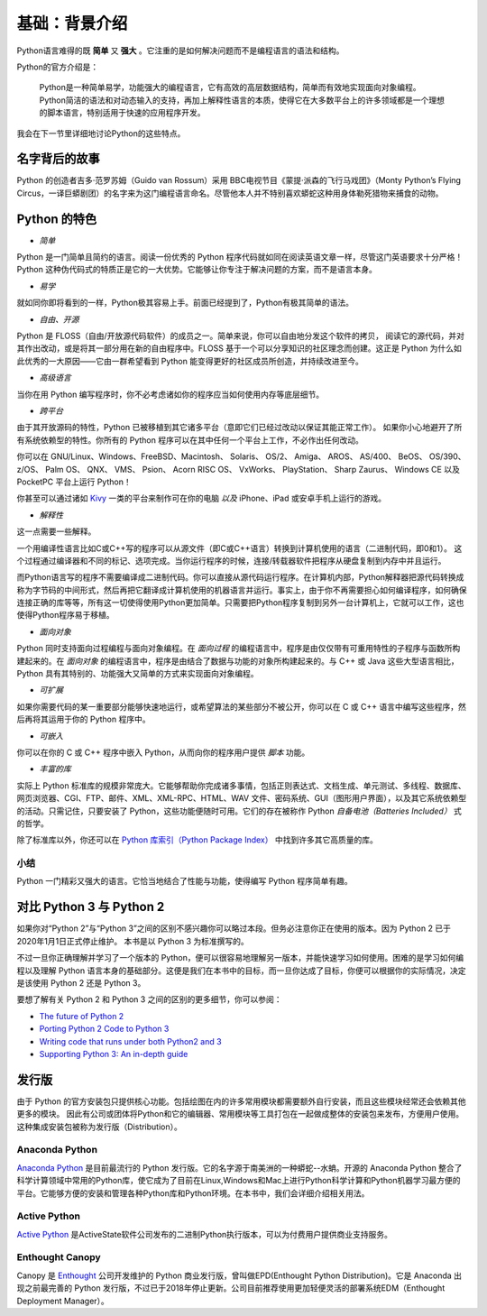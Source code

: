 基础：背景介绍
================

Python语言难得的既 **简单** 又 **强大** 。它注重的是如何解决问题而不是编程语言的语法和结构。

Python的官方介绍是：

   Python是一种简单易学，功能强大的编程语言，它有高效的高层数据结构，简单而有效地实现面向对象编程。
   Python简洁的语法和对动态输入的支持，再加上解释性语言的本质，使得它在大多数平台上的许多领域都是一个理想的脚本语言，特别适用于快速的应用程序开发。

我会在下一节里详细地讨论Python的这些特点。

名字背后的故事
--------------

Python 的创造者吉多·范罗苏姆（Guido van Rossum）采用 BBC电视节目《蒙提·派森的飞行马戏团》（Monty Python’s Flying Circus，一译巨蟒剧团）的名字来为这门编程语言命名。尽管他本人并不特别喜欢蟒蛇这种用身体勒死猎物来捕食的动物。

Python 的特色
-------------

-  *简单*

Python 是一门简单且简约的语言。阅读一份优秀的 Python
程序代码就如同在阅读英语文章一样，尽管这门英语要求十分严格！Python
这种伪代码式的特质正是它的一大优势。它能够让你专注于解决问题的方案，而不是语言本身。

-  *易学*

就如同你即将看到的一样，Python极其容易上手。前面已经提到了，Python有极其简单的语法。

-  *自由、开源*

Python 是 FLOSS（自由/开放源代码软件）的成员之一。简单来说，你可以自由地分发这个软件的拷贝，
阅读它的源代码，并对其作出改动，或是将其一部分用在新的自由程序中。FLOSS
基于一个可以分享知识的社区理念而创建。这正是 Python 为什么如此优秀的一大原因——它由一群希望看到 Python
能变得更好的社区成员所创造，并持续改进至今。

-  *高级语言*

当你在用 Python 编写程序时，你不必考虑诸如你的程序应当如何使用内存等底层细节。

-  *跨平台*

由于其开放源码的特性，Python 已被移植到其它诸多平台（意即它们已经过改动以保证其能正常工作）。
如果你小心地避开了所有系统依赖型的特性。你所有的 Python 程序可以在其中任何一个平台上工作，不必作出任何改动。

你可以在 GNU/Linux、Windows、FreeBSD、Macintosh、 Solaris、 OS/2、
Amiga、 AROS、 AS/400、 BeOS、 OS/390、 z/OS、 Palm OS、 QNX、 VMS、
Psion、 Acorn RISC OS、 VxWorks、 PlayStation、 Sharp Zaurus、 Windows
CE 以及 PocketPC 平台上运行 Python！

你甚至可以通过诸如 `Kivy <http://kivy.org>`__ 一类的平台来制作可在你的电脑 *以及* iPhone、iPad 或安卓手机上运行的游戏。

-  *解释性*

这一点需要一些解释。

一个用编译性语言比如C或C++写的程序可以从源文件（即C或C++语言）转换到计算机使用的语言（二进制代码，即0和1）。
这个过程通过编译器和不同的标记、选项完成。当你运行程序的时候，连接/转载器软件把程序从硬盘复制到内存中并且运行。

而Python语言写的程序不需要编译成二进制代码。你可以直接从源代码运行程序。在计算机内部，Python解释器把源代码转换成称为字节码的中间形式，然后再把它翻译成计算机使用的机器语言并运行。事实上，由于你不再需要担心如何编译程序，如何确保连接正确的库等等，所有这一切使得使用Python更加简单。只需要把Python程序复制到另外一台计算机上，它就可以工作，这也使得Python程序易于移植。

-  *面向对象*

Python 同时支持面向过程编程与面向对象编程。在 *面向过程* 的编程语言中，程序是由仅仅带有可重用特性的子程序与函数所构建起来的。在
*面向对象* 的编程语言中，程序是由结合了数据与功能的对象所构建起来的。与 C++ 或 Java 这些大型语言相比，Python
具有其特别的、功能强大又简单的方式来实现面向对象编程。

-  *可扩展*

如果你需要代码的某一重要部分能够快速地运行，或希望算法的某些部分不被公开，你可以在 C 或 C++ 语言中编写这些程序，然后再将其运用于你的 Python 程序中。

-  *可嵌入*

你可以在你的 C 或 C++ 程序中嵌入 Python，从而向你的程序用户提供 *脚本* 功能。

-  *丰富的库*

实际上 Python 标准库的规模非常庞大。它能够帮助你完成诸多事情，包括正则表达式、文档生成、单元测试、多线程、数据库、网页浏览器、CGI、FTP、邮件、XML、XML-RPC、HTML、WAV
文件、密码系统、GUI（图形用户界面），以及其它系统依赖型的活动。只需记住，只要安装了 Python，这些功能便随时可用。它们的存在被称作 Python *自备电池（Batteries Included）* 式的哲学。

除了标准库以外，你还可以在 `Python 库索引（Python Package Index） <http://pypi.python.org/pypi>`__ 中找到许多其它高质量的库。

|image4|

小结
~~~~

Python 一门精彩又强大的语言。它恰当地结合了性能与功能，使得编写 Python 程序简单有趣。


对比 Python 3 与 Python 2
-------------------------

如果你对“Python 2”与“Python 3”之间的区别不感兴趣你可以略过本段。但务必注意你正在使用的版本。因为 Python 2 已于2020年1月1日正式停止维护。 本书是以 Python 3 为标准撰写的。

不过一旦你正确理解并学习了一个版本的 Python，便可以很容易地理解另一版本，并能快速学习如何使用。困难的是学习如何编程以及理解
Python 语言本身的基础部分。这便是我们在本书中的目标，而一旦你达成了目标，你便可以根据你的实际情况，决定是该使用 Python 2 还是 Python 3。

要想了解有关 Python 2 和 Python 3 之间的区别的更多细节，你可以参阅：

-  `The future of Python 2 <http://lwn.net/Articles/547191/>`__
-  `Porting Python 2 Code to Python
   3 <https://docs.python.org/3/howto/pyporting.html>`__
-  `Writing code that runs under both Python2 and
   3 <https://wiki.python.org/moin/PortingToPy3k/BilingualQuickRef>`__
-  `Supporting Python 3: An in-depth
   guide <http://python3porting.com>`__

发行版
--------

由于 Python 的官方安装包只提供核心功能。包括绘图在内的许多常用模块都需要额外自行安装，而且这些模块经常还会依赖其他更多的模块。
因此有公司或团体将Python和它的编辑器、常用模块等工具打包在一起做成整体的安装包来发布，方便用户使用。这种集成安装包被称为发行版（Distribution）。


Anaconda Python 
~~~~~~~~~~~~~~~
|image0|

`Anaconda Python <https://www.anaconda.com/>`__ 是目前最流行的 Python 发行版。它的名字源于南美洲的一种蟒蛇--水蚺。开源的 Anaconda  Python 整合了科学计算领域中常用的Python库，使它成为了目前在Linux,Windows和Mac上进行Python科学计算和Python机器学习最方便的平台。它能够方便的安装和管理各种Python库和Python环境。在本书中，我们会详细介绍相关用法。


Active Python 
~~~~~~~~~~~~~~~
|image1|

`Active Python <https://www.activestate.com/products/python/>`__ 是ActiveState软件公司发布的二进制Python执行版本，可以为付费用户提供商业支持服务。

Enthought Canopy 
~~~~~~~~~~~~~~~~~
|image2|

Canopy 是 `Enthought <https://www.enthought.com/>`__ 公司开发维护的 Python 商业发行版，曾叫做EPD(Enthought Python Distribution)。它是 Anaconda 出现之前最完善的 Python 发行版，不过已于2018年停止更新。公司目前推荐使用更加轻便灵活的部署系统EDM（Enthought Deployment Manager）。


.. |image0| image:: ../pic/01/Anaconda_Logo.png
    :width: 256 px
.. |image1| image:: ../pic/01/ActivePython.jpg
    :width: 256 px
.. |image2| image:: ../pic/01/canopy.png
    :width: 256 px
.. |image4| image:: ../pic/01/1_basic_background.png

